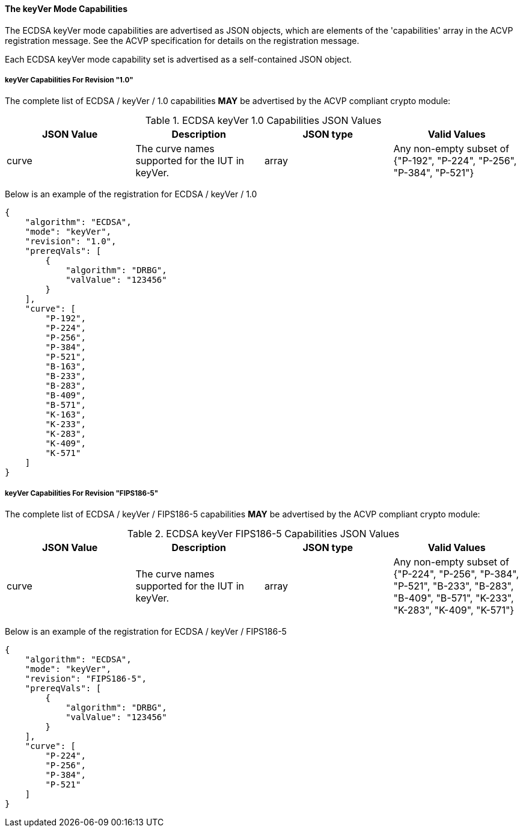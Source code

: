 
[[ecdsa_keyVer_capabilities]]
==== The keyVer Mode Capabilities

The ECDSA keyVer mode capabilities are advertised as JSON objects, which are elements of the 'capabilities' array in the ACVP registration message. See the ACVP specification for details on the registration message.

Each ECDSA keyVer mode capability set is advertised as a self-contained JSON object.

[[mode_keyVer1.0]]
===== keyVer Capabilities For Revision "1.0"

The complete list of ECDSA / keyVer / 1.0 capabilities *MAY* be advertised by the ACVP compliant crypto module:

[[keyVer_table_1.0]]
.ECDSA keyVer 1.0 Capabilities JSON Values
|===
| JSON Value | Description | JSON type | Valid Values

| curve | The curve names supported for the IUT in keyVer. | array | Any non-empty subset of {"P-192", "P-224", "P-256", "P-384", "P-521"}
|===

Below is an example of the registration for ECDSA / keyVer / 1.0

[source, json]
----
{
    "algorithm": "ECDSA",
    "mode": "keyVer",
    "revision": "1.0",
    "prereqVals": [
        {
            "algorithm": "DRBG",
            "valValue": "123456"
        }
    ],
    "curve": [
        "P-192",
        "P-224",
        "P-256",
        "P-384",
        "P-521",
        "B-163",
        "B-233",
        "B-283",
        "B-409",
        "B-571",
        "K-163",
        "K-233",
        "K-283",
        "K-409",
        "K-571"
    ]
}
----

[[mode_keyVerFIPS18605]]
===== keyVer Capabilities For Revision "FIPS186-5"

The complete list of ECDSA / keyVer / FIPS186-5 capabilities *MAY* be advertised by the ACVP compliant crypto module:

[[keyVer_table_FIPS186-5]]
.ECDSA keyVer FIPS186-5 Capabilities JSON Values
|===
| JSON Value | Description | JSON type | Valid Values

| curve | The curve names supported for the IUT in keyVer. | array | Any non-empty subset of {"P-224", "P-256", "P-384", "P-521", "B-233", "B-283", "B-409", "B-571", "K-233", "K-283", "K-409", "K-571"}
|===

Below is an example of the registration for ECDSA / keyVer / FIPS186-5

[source, json]
----
{
    "algorithm": "ECDSA",
    "mode": "keyVer",
    "revision": "FIPS186-5",
    "prereqVals": [
        {
            "algorithm": "DRBG",
            "valValue": "123456"
        }
    ],
    "curve": [
        "P-224",
        "P-256",
        "P-384",
        "P-521"
    ]
}
----

